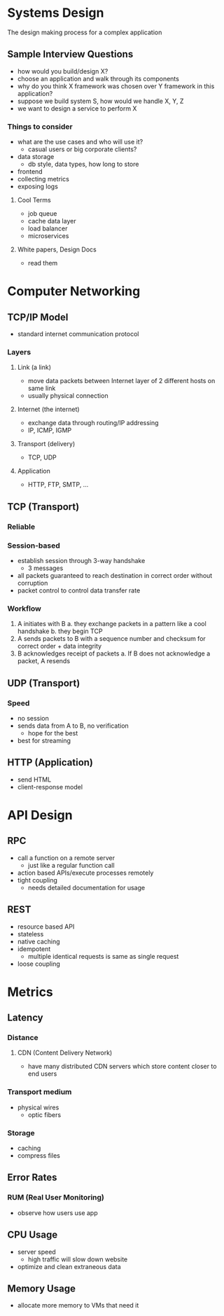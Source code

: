 * Systems Design
The design making process for a complex application

** Sample Interview Questions
- how would you build/design X?
- choose an application and walk through its components
- why do you think X framework was chosen over Y framework in this application?
- suppose we build system S, how would we handle X, Y, Z
- we want to design a service to perform X

*** Things to consider
- what are the use cases and who will use it?
  - casual users or big corporate clients?
- data storage
  - db style, data types, how long to store
- frontend
- collecting metrics
- exposing logs

**** Cool Terms
- job queue
- cache data layer
- load balancer
- microservices

**** White papers, Design Docs
- read them

* Computer Networking
** TCP/IP Model
- standard internet communication protocol
*** Layers
**** Link (a link)
- move data packets between Internet layer of 2 different hosts on same link
- usually physical connection
**** Internet (the internet)
- exchange data through routing/IP addressing
- IP, ICMP, IGMP
**** Transport (delivery)
- TCP, UDP
**** Application
- HTTP, FTP, SMTP, ...
** TCP (Transport)
*** Reliable
*** Session-based
- establish session through 3-way handshake
  - 3 messages
- all packets guaranteed to reach destination in correct order without corruption
- packet control to control data transfer rate
*** Workflow
1. A initiates with B
   a. they exchange packets in a pattern like a cool handshake
   b. they begin TCP
2. A sends packets to B with a sequence number and checksum for correct order + data integrity
3. B acknowledges receipt of packets
   a. If B does not acknowledge a packet, A resends
** UDP (Transport)
*** Speed
- no session
- sends data from A to B, no verification
  - hope for the best
- best for streaming
** HTTP (Application)
- send HTML
- client-response model

* API Design
** RPC
- call a function on a remote server
  + just like a regular function call
- action based APIs/execute processes remotely
- tight coupling
  + needs detailed documentation for usage
** REST
- resource based API
- stateless
- native caching
- idempotent
  - multiple identical requests is same as single request
- loose coupling

* Metrics
** Latency
*** Distance
**** CDN (Content Delivery Network)
- have many distributed CDN servers which store content closer to end users
*** Transport medium
- physical wires
  - optic fibers
*** Storage
- caching
- compress files
** Error Rates
*** RUM (Real User Monitoring)
- observe how users use app
** CPU Usage
- server speed
  - high traffic will slow down website
- optimize and clean extraneous data
** Memory Usage
- allocate more memory to VMs that need it
